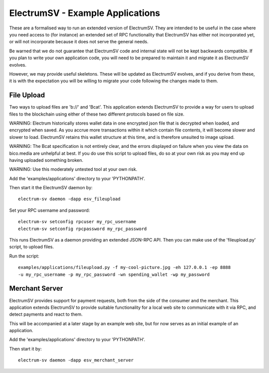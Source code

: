 ElectrumSV - Example Applications
=================================

These are a formalised way to run an extended version of ElectrumSV. They are intended to be
useful in the case where you need access to (for instance) an extended set of RPC
functionality that ElectrumSV has either not incorporated yet, or will not incorporate because
it does not serve the general needs.

Be warned that we do not guarantee that ElectrumSV code and internal state will not be kept
backwards compatible. If you plan to write your own application code, you will need to be
prepared to maintain it and migrate it as ElectrumSV evolves.

However, we may provide useful skeletons. These will be updated as ElectrumSV evolves, and if
you derive from these, it is with the expectation you will be willing to migrate your code
following the changes made to them.

File Upload
-----------

Two ways to upload files are 'b://' and 'Bcat'. This application extends ElectrumSV to provide
a way for users to upload files to the blockchain using either of these two different protocols
based on file size.

WARNING: Electrum historically stores wallet data in one encrypted json file that is decrypted
when loaded, and encrypted when saved. As you accrue more transactions within it which contain
file contents, it will become slower and slower to load. ElectrumSV retains this wallet
structure at this time, and is therefore unsuited to image upload.

WARNING: The Bcat specification is not entirely clear, and the errors displayed on failure when
you view the data on bico.media are unhelpful at best. If you do use this script to upload
files, do so at your own risk as you may end up having uploaded something broken.

WARNING: Use this moderately untested tool at your own risk.

Add the 'examples/applications' directory to your 'PYTHONPATH'.

Then start it the ElectrumSV daemon by::

    electrum-sv daemon -dapp esv_fileupload

Set your RPC username and password::

    electrum-sv setconfig rpcuser my_rpc_username
    electrum-sv setconfig rpcpassword my_rpc_password

This runs ElectrumSV as a daemon providing an extended JSON-RPC API. Then you can make use of
the 'fileupload.py' script, to upload files.

Run the script::

    examples/applications/fileupload.py -f my-cool-picture.jpg -eh 127.0.0.1 -ep 8888
    -u my_rpc_username -p my_rpc_password -wn spending_wallet -wp my_password

Merchant Server
---------------

ElectrumSV provides support for payment requests, both from the side of the consumer and
the merchant. This application extends ElectrumSV to provide suitable functionality for a
local web site to communicate with it via RPC, and detect payments and react to them.

This will be accompanied at a later stage by an example web site, but for now serves as an
initial example of an application.

Add the 'examples/applications' directory to your 'PYTHONPATH'.

Then start it by::

    electrum-sv daemon -dapp esv_merchant_server

